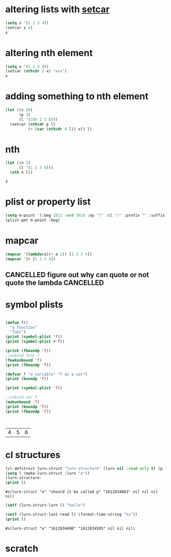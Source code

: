 * altering lists with [[info:elisp#Setcar][setcar]]
#+begin_src emacs-lisp
  (setq x '(1 2 3 4))
  (setcar x 4)
  x
#+end_src

#+RESULTS:
| 4 | 2 | 3 | 4 |
* altering nth element
#+begin_src emacs-lisp
  (setq x '(1 2 3 4))
  (setcar (nthcdr 2 x) "xxx")
  x
#+end_src

#+RESULTS:
| 1 | 2 | xxx | 4 |

* adding something to nth element
#+begin_src emacs-lisp
  (let ((v 99)
        (p 3)
        (l '(256 2 3 8)))
    (setcar (nthcdr p l)
            (+ (car (nthcdr 0 l)) v)) l)
#+end_src

#+RESULTS:
| 256 | 2 | 3 | 355 |


* nth
  #+begin_src emacs-lisp
    (let ((n 2)
          (l '(1 2 3 8)))
      (nth n l))
  #+end_src

  #+RESULTS:
  : 3

* plist or property list
#+begin_src emacs-lisp
(setq m-point '(:beg 2811 :end 3018 :op "(" :cl ")" :prefix "" :suffix ""))
(plist-get m-point :beg)
#+end_src

#+RESULTS:
: 2811

* mapcar
  #+begin_src emacs-lisp
    (mapcar '(lambda(a)(+ a 1)) [1 2 3 4])
    (mapcar '1+ [1 2 3 4])
  #+end_src

** CANCELLED figure out why can quote or not quote the lambda     :CANCELLED:
   CLOSED: [2021-03-21 Sun 17:52] SCHEDULED: <2021-03-25 Thu>
   :LOGBOOK:
   - State "CANCELLED"  from "TODO"       [2021-03-21 Sun 17:52]
   - State "TODO"       from "DONE"       [2021-02-08 Mo 10:27]
   - State "DONE"       from              [2021-02-08 Mo 10:27]
   :END:

* symbol plists
  #+begin_src emacs-lisp

    (defun f()
      "a function"
      "func")
    (print (symbol-plist 'f))
    (print (symbol-plist #'f))

    (print (fboundp 'f))
    ;;unbind func f
    (fmakunbound 'f)
    (print (fboundp 'f))

    (defvar f "a variable" "f as a var")
    (print (boundp 'f))

    (print (symbol-plist 'f))

    ;;unbind var f
    (makunbound 'f)
    (print (boundp 'f))
    (print (fboundp 'f))



#+end_src
  #+RESULTS:
  | 4 | 5 | 6 |

* cl structures
  #+begin_src emacs-lisp
    (cl-defstruct lurn-struct "lurn structure" (lurn nil :read-only t) (p "should it be called p") (created (format-time-string "%s") :read-only t) last-read scheduled read-count comfort-factor)
    (setq l (make-lurn-struct :lurn "a"))
    (lurn-structure-
    (print l)
  #+end_src

  #+RESULTS:
  : #s(lurn-struct "a" "should it be called p" "1612834863" nil nil nil nil)

  #+begin_src emacs-lisp
    (setf (lurn-struct-lurn l) "hello")
  #+end_src

  #+begin_src emacs-lisp
    (setf (lurn-struct-last-read l) (format-time-string "%s"))
    (print l)
  #+end_src

  #+RESULTS:
  : #s(lurn-struct "a" "1612834490" "1612834505" nil nil nil)


* scratch

  #+begin_src emacs-lisp
  #+end_src
